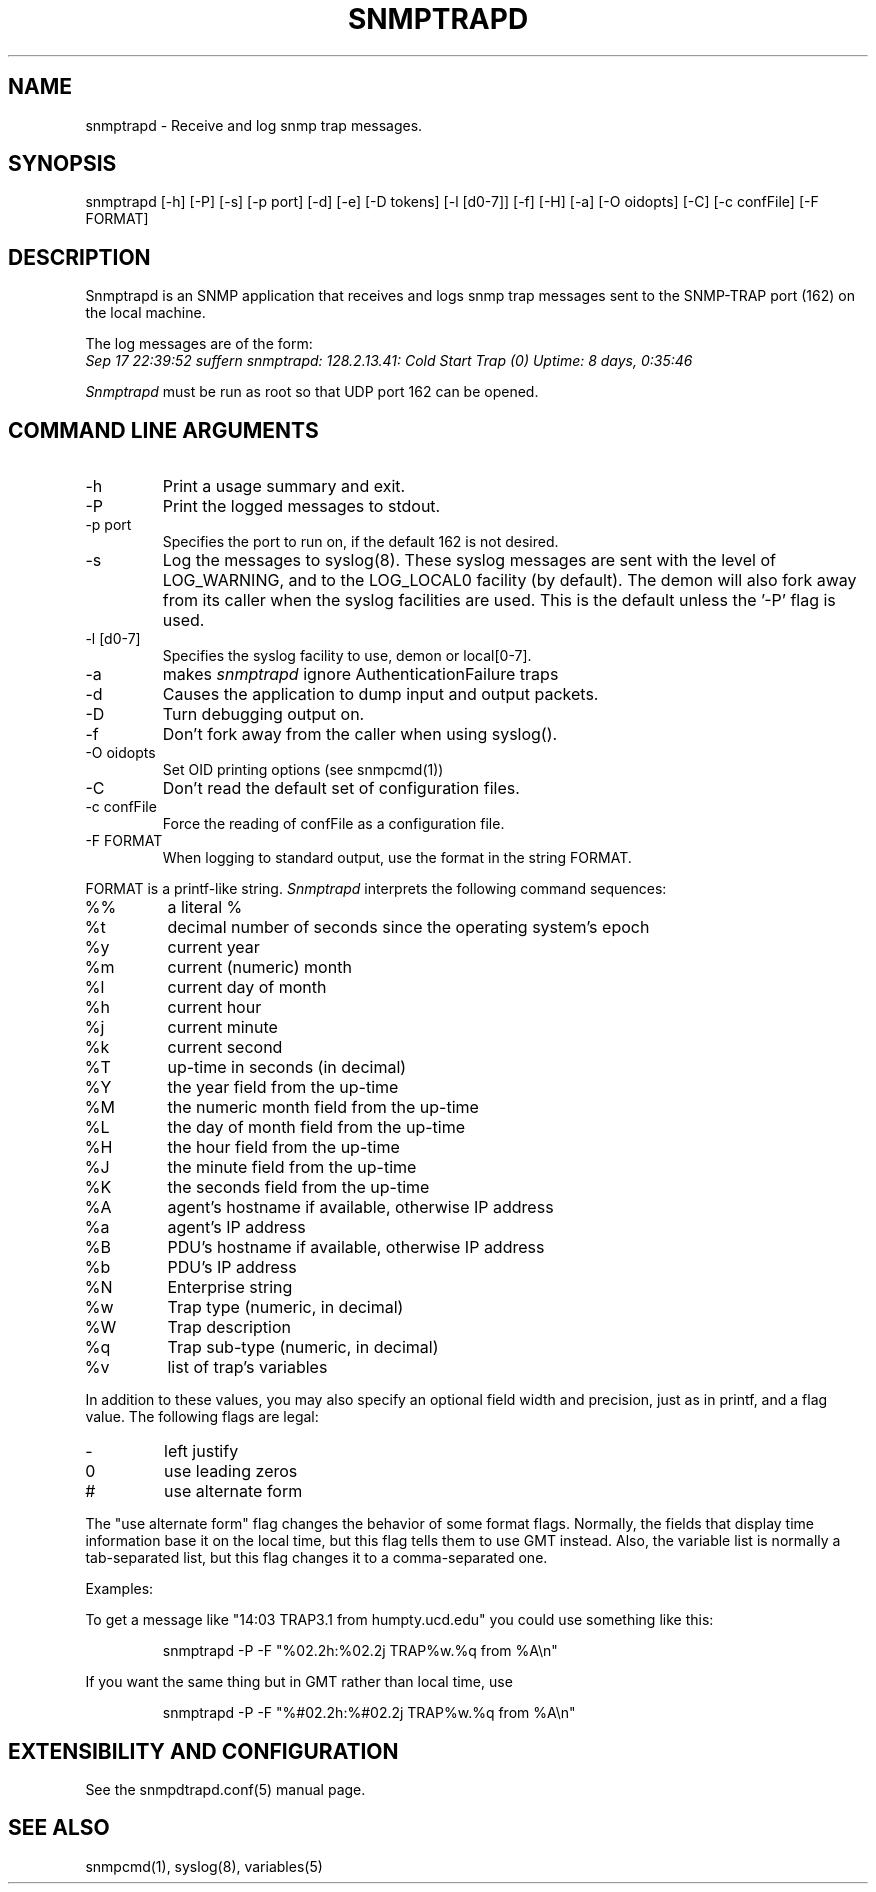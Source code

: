 .\" /***********************************************************
.\" 	Copyright 1989 by Carnegie Mellon University
.\" 
.\"                       All Rights Reserved
.\" 
.\" Permission to use, copy, modify, and distribute this software and its 
.\" documentation for any purpose and without fee is hereby granted, 
.\" provided that the above copyright notice appear in all copies and that
.\" both that copyright notice and this permission notice appear in 
.\" supporting documentation, and that the name of CMU not be
.\" used in advertising or publicity pertaining to distribution of the
.\" software without specific, written prior permission.  
.\" 
.\" CMU DISCLAIMS ALL WARRANTIES WITH REGARD TO THIS SOFTWARE, INCLUDING
.\" ALL IMPLIED WARRANTIES OF MERCHANTABILITY AND FITNESS, IN NO EVENT SHALL
.\" CMU BE LIABLE FOR ANY SPECIAL, INDIRECT OR CONSEQUENTIAL DAMAGES OR
.\" ANY DAMAGES WHATSOEVER RESULTING FROM LOSS OF USE, DATA OR PROFITS,
.\" WHETHER IN AN ACTION OF CONTRACT, NEGLIGENCE OR OTHER TORTIOUS ACTION,
.\" ARISING OUT OF OR IN CONNECTION WITH THE USE OR PERFORMANCE OF THIS
.\" SOFTWARE.
.\" ******************************************************************/
.TH SNMPTRAPD 8 "15 May 2000"
.UC 4
.SH NAME
snmptrapd - Receive and log snmp trap messages.
.SH SYNOPSIS
snmptrapd [-h] [-P] [-s] [-p port] [-d] [-e] [-D tokens] [-l [d0-7]] [-f] [-H] [-a] [-O oidopts] [-C] [-c confFile] [-F FORMAT]
.SH DESCRIPTION
Snmptrapd
is an SNMP application that receives and logs snmp trap messages
sent to the SNMP-TRAP port (162) on the local machine.
.PP
The log messages are of the form:
.br
.I Sep 17 22:39:52 suffern snmptrapd: 128.2.13.41:
.I Cold Start Trap (0) Uptime:
.I 8 days, 0:35:46
.PP
.I Snmptrapd
must be run as root so that UDP port 162 can be opened.
.SH COMMAND LINE ARGUMENTS
.IP "-h"
Print a usage summary and exit.
.IP "-P"
Print the logged messages to stdout.
.IP "-p port"
Specifies the port to run on, if the default 162 is not desired.
.IP "-s"
Log the messages to syslog(8).  These syslog messages are sent with
the level of LOG_WARNING, and to the LOG_LOCAL0 facility (by
default).  The demon will also fork away from its caller when
the syslog facilities are used.
This is the default unless the '-P' flag is used.
.IP "-l [d0-7]"
Specifies the syslog facility to use, demon or local[0-7].
.IP "-a"
makes
.I snmptrapd
ignore AuthenticationFailure traps
.IP "-d"
Causes the application to dump input and output packets.
.IP "-D" 
Turn debugging output on.
.IP "-f"
Don't fork away from the caller when using syslog().
.IP "-O oidopts"
Set OID printing options (see snmpcmd(1))
.IP "-C"
Don't read the default set of configuration files.
.IP "-c confFile"
Force the reading of confFile as a configuration file.
.IP "-F FORMAT"
When logging to standard output, use the format in the string FORMAT.
.PP
FORMAT is a printf-like string. 
.I Snmptrapd 
interprets the following command sequences:
.TP
%%
a literal %
.TP
%t
decimal number of seconds since the operating system's epoch
.TP
%y
current year
.TP
%m
current (numeric) month
.TP
%l
current day of month
.TP
%h
current hour
.TP
%j
current minute
.TP
%k
current second
.TP
%T
up-time in seconds (in decimal)
.TP
%Y
the year field from the up-time
.TP
%M
the numeric month field from the up-time
.TP
%L
the day of month field from the up-time
.TP
%H
the hour field from the up-time
.TP
%J
the minute field from the up-time
.TP
%K
the seconds field from the up-time
.TP
%A
agent's hostname if available, otherwise IP address
.TP
%a
agent's IP address
.TP
%B
PDU's hostname if available, otherwise IP address
.TP
%b
PDU's IP address
.TP
%N
Enterprise string
.TP
%w
Trap type (numeric, in decimal)
.TP
%W
Trap description
.TP
%q
Trap sub-type (numeric, in decimal)
.TP
%v
list of trap's variables
.PP
In addition to these values, you may also specify an optional field
width and precision, just as in printf, and a flag value. The
following flags are legal:
.TP
-
left justify
.TP
0
use leading zeros
.TP
#
use alternate form
.PP
The "use alternate form" flag changes the behavior of some format
flags. Normally, the fields that display time information base it
on the local time, but this flag tells them to use GMT instead.
Also, the variable list is normally a tab-separated list, but this
flag changes it to a comma-separated one.
.PP
Examples:
.PP
To get a message like "14:03 TRAP3.1 from humpty.ucd.edu" you 
could use something like this:
.PP
.RS
.NF
snmptrapd -P -F "%02.2h:%02.2j TRAP%w.%q from %A\en"
.FI
.RE
.PP
If you want the same thing but in GMT rather than local time, use
.PP
.RS
.NF
snmptrapd -P -F "%#02.2h:%#02.2j TRAP%w.%q from %A\en"
.FI
.RE
.PP
.SH EXTENSIBILITY AND CONFIGURATION
See the snmpdtrapd.conf(5) manual page.
.PP
.SH "SEE ALSO"
snmpcmd(1), syslog(8), variables(5)
